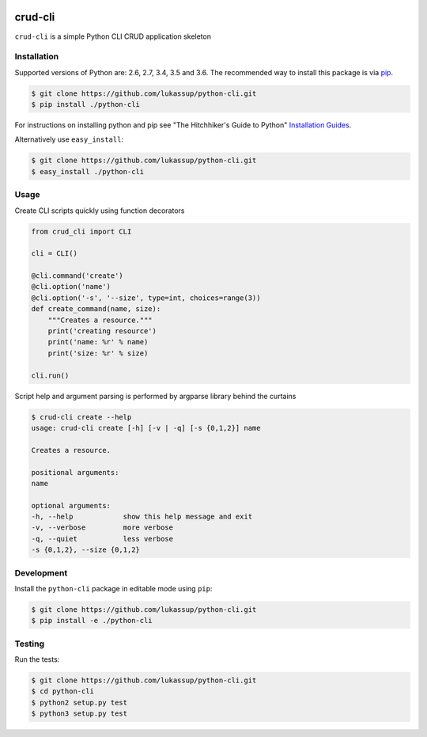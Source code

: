 .. image:: https://travis-ci.org/lukassup/python-cli.svg?branch=master
    :target: https://travis-ci.org/lukassup/python-cli

crud-cli
========

``crud-cli`` is a simple Python CLI CRUD application skeleton

.. _installation:

Installation
------------

Supported versions of Python are: 2.6, 2.7, 3.4, 3.5 and 3.6. The
recommended way to install this package is via `pip
<https://pypi.python.org/pypi/pip>`_.

.. code-block:: bash

    $ git clone https://github.com/lukassup/python-cli.git
    $ pip install ./python-cli

For instructions on installing python and pip see "The Hitchhiker's Guide to
Python" `Installation Guides
<http://docs.python-guide.org/en/latest/starting/installation/>`_.

Alternatively use ``easy_install``:

.. code-block:: bash

    $ git clone https://github.com/lukassup/python-cli.git
    $ easy_install ./python-cli

.. _usage:

Usage
-----

Create CLI scripts quickly using function decorators

.. code-block:: python

    from crud_cli import CLI

    cli = CLI()

    @cli.command('create')
    @cli.option('name')
    @cli.option('-s', '--size', type=int, choices=range(3))
    def create_command(name, size):
        """Creates a resource."""
        print('creating resource')
        print('name: %r' % name)
        print('size: %r' % size)

    cli.run()


Script help and argument parsing is performed by argparse library behind the
curtains

.. code-block::

    $ crud-cli create --help
    usage: crud-cli create [-h] [-v | -q] [-s {0,1,2}] name

    Creates a resource.

    positional arguments:
    name

    optional arguments:
    -h, --help            show this help message and exit
    -v, --verbose         more verbose
    -q, --quiet           less verbose
    -s {0,1,2}, --size {0,1,2}


.. _development:

Development
-----------

Install the ``python-cli`` package in editable mode using ``pip``:

.. code-block:: bash

    $ git clone https://github.com/lukassup/python-cli.git
    $ pip install -e ./python-cli

.. _testing:

Testing
-------

Run the tests:

.. code-block:: bash

    $ git clone https://github.com/lukassup/python-cli.git
    $ cd python-cli
    $ python2 setup.py test
    $ python3 setup.py test
